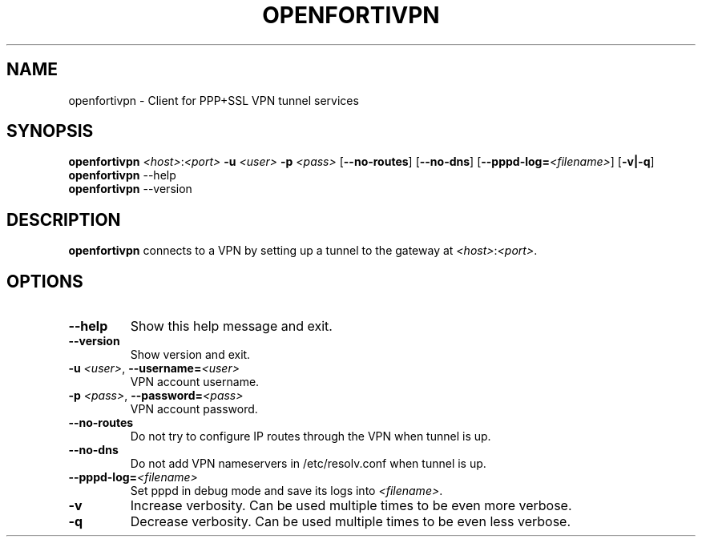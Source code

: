 .TH OPENFORTIVPN 1 "January 26, 2015" ""

.SH NAME
openfortivpn \- Client for PPP+SSL VPN tunnel services

.SH SYNOPSIS
.B openfortivpn
\fI<host>\fR:\fI<port>\fR
\fB\-u\fR \fI<user>\fR
\fB\-p\fR \fI<pass>\fR
[\fB\-\-no-routes\fR]
[\fB\-\-no-dns\fR]
[\fB\-\-pppd-log=\fI<filename>\fR]
[\fB\-v|\-q\fR]
.br
.B openfortivpn
\-\-help
.br
.B openfortivpn
\-\-version

.SH DESCRIPTION
.B openfortivpn
connects to a VPN by setting up a tunnel to the gateway at
\fI<host>\fR:\fI<port>\fR.

.SH OPTIONS
.TP
\fB\-\-help\fR
Show this help message and exit.
.TP
\fB\-\-version\fR
Show version and exit.
.TP
\fB\-u \fI<user>\fR, \fB\-\-username=\fI<user>\fR
VPN account username.
.TP
\fB\-p \fI<pass>\fR, \fB\-\-password=\fI<pass>\fR
VPN account password.
.TP
\fB\-\-no-routes\fR
Do not try to configure IP routes through the VPN when tunnel is up.
.TP
\fB\-\-no-dns\fR
Do not add VPN nameservers in /etc/resolv.conf when tunnel is up.
.TP
\fB\-\-pppd-log=\fI<filename>\fR
Set pppd in debug mode and save its logs into \fI<filename>\fR.
.TP
\fB\-v\fR
Increase verbosity. Can be used multiple times to be even more verbose.
.TP
\fB\-q\fR
Decrease verbosity. Can be used multiple times to be even less verbose.
